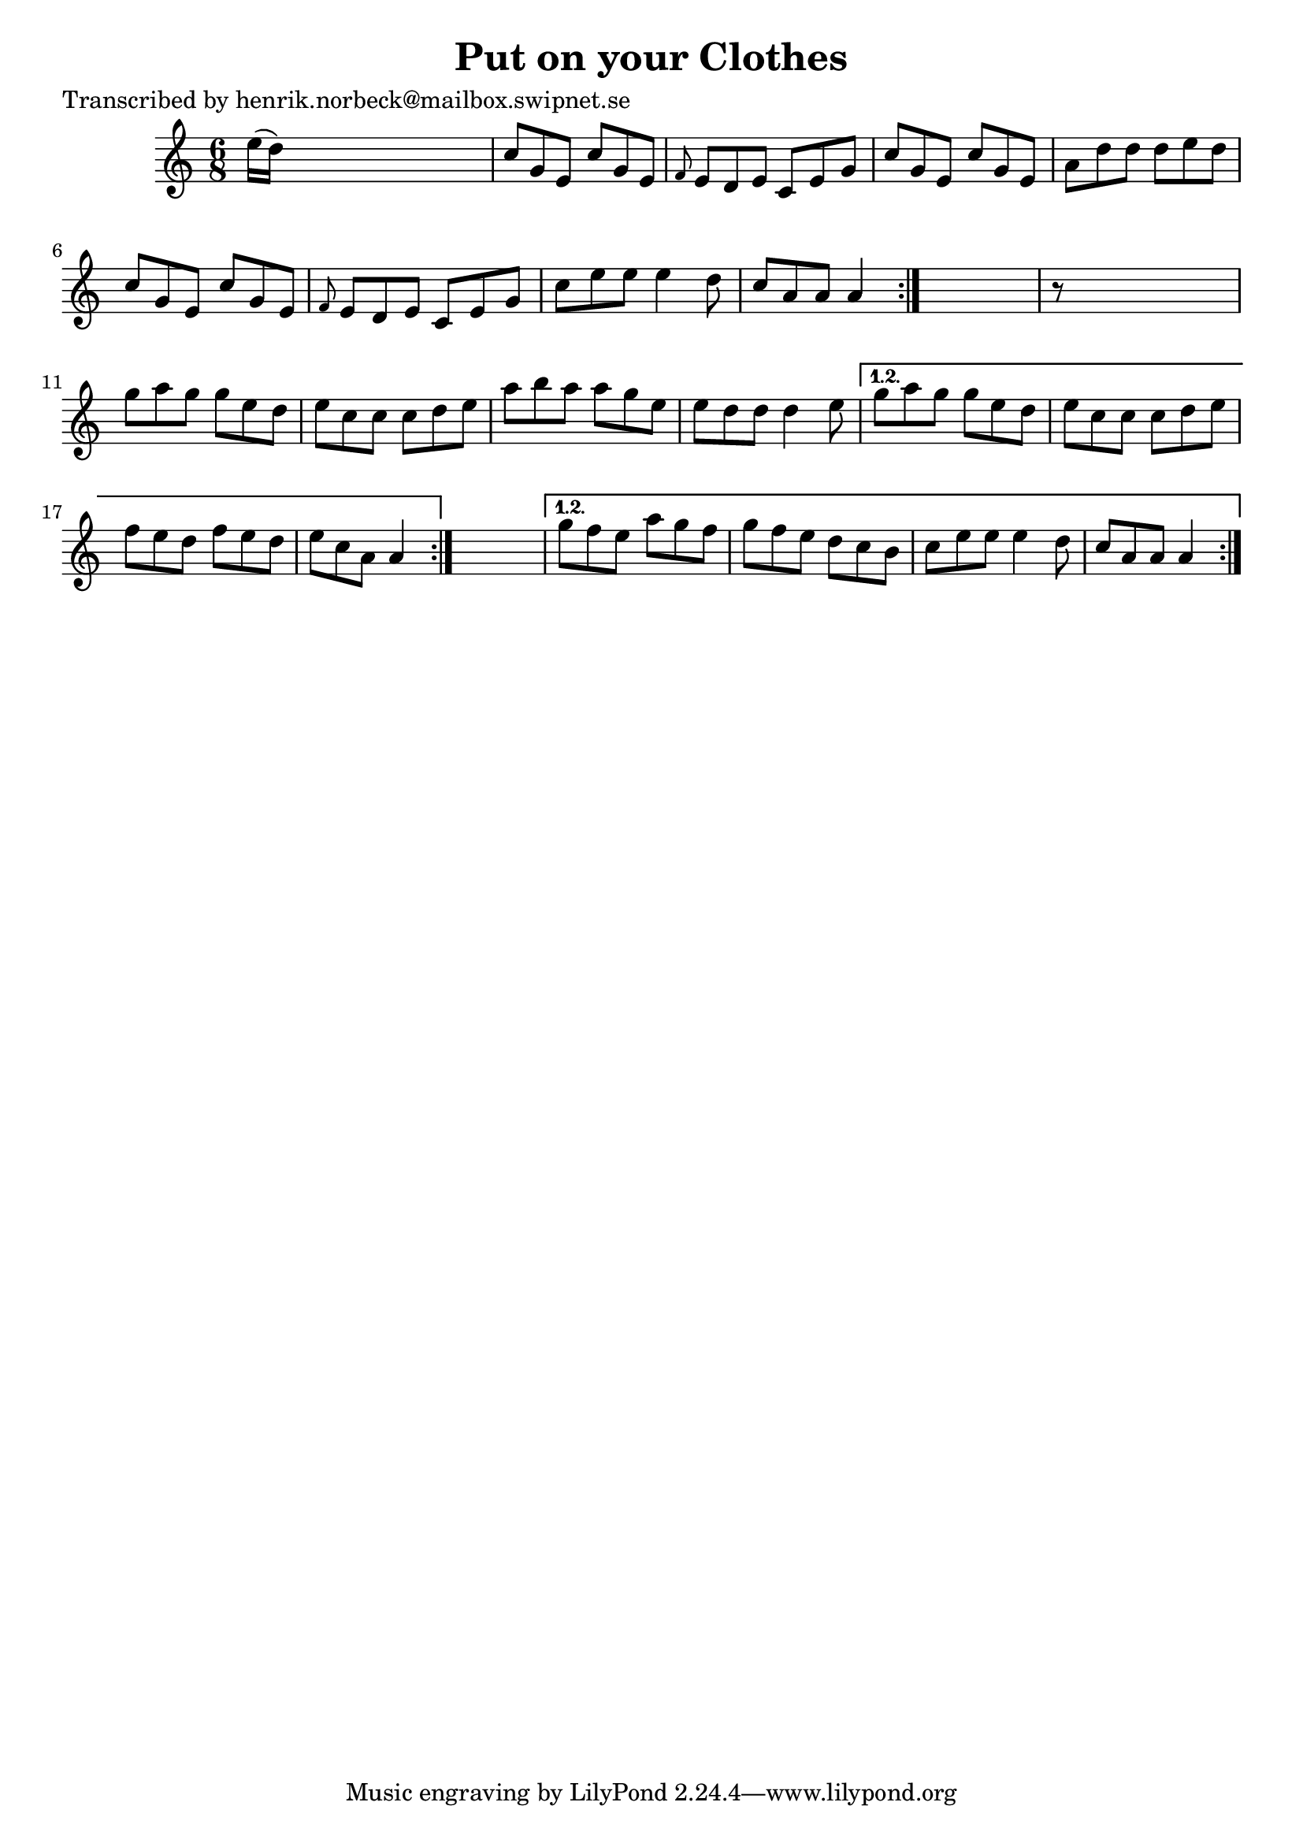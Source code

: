 
\version "2.16.2"
% automatically converted by musicxml2ly from xml/1050_hn.xml

%% additional definitions required by the score:
\language "english"


\header {
    poet = "Transcribed by henrik.norbeck@mailbox.swipnet.se"
    encoder = "abc2xml version 63"
    encodingdate = "2015-01-25"
    title = "Put on your Clothes"
    }

\layout {
    \context { \Score
        autoBeaming = ##f
        }
    }
PartPOneVoiceOne =  \relative e'' {
    \repeat volta 2 {
        \repeat volta 2 {
            \repeat volta 2 {
                \key a \minor \time 6/8 e16 ( [ d16 ) ] s8*5 | % 2
                c8 [ g8 e8 ] c'8 [ g8 e8 ] | % 3
                \grace { f8 } e8 [ d8 e8 ] c8 [ e8 g8 ] | % 4
                c8 [ g8 e8 ] c'8 [ g8 e8 ] | % 5
                a8 [ d8 d8 ] d8 [ e8 d8 ] | % 6
                c8 [ g8 e8 ] c'8 [ g8 e8 ] | % 7
                \grace { f8 } e8 [ d8 e8 ] c8 [ e8 g8 ] | % 8
                c8 [ e8 e8 ] e4 d8 | % 9
                c8 [ a8 a8 ] a4 }
            s8 | \barNumberCheck #10
            r8 s8*5 | % 11
            g'8 [ a8 g8 ] g8 [ e8 d8 ] | % 12
            e8 [ c8 c8 ] c8 [ d8 e8 ] | % 13
            a8 [ b8 a8 ] a8 [ g8 e8 ] | % 14
            e8 [ d8 d8 ] d4 e8 }
        \alternative { {
                | % 15
                g8 [ a8 g8 ] g8 [ e8 d8 ] | % 16
                e8 [ c8 c8 ] c8 [ d8 e8 ] | % 17
                f8 [ e8 d8 ] f8 [ e8 d8 ] | % 18
                e8 [ c8 a8 ] a4 }
            } s8 }
    \alternative { {
            | % 19
            g'8 [ f8 e8 ] a8 [ g8 f8 ] | \barNumberCheck #20
            g8 [ f8 e8 ] d8 [ c8 b8 ] | % 21
            c8 [ e8 e8 ] e4 d8 | % 22
            c8 [ a8 a8 ] a4 }
        } }


% The score definition
\score {
    <<
        \new Staff <<
            \context Staff << 
                \context Voice = "PartPOneVoiceOne" { \PartPOneVoiceOne }
                >>
            >>
        
        >>
    \layout {}
    % To create MIDI output, uncomment the following line:
    %  \midi {}
    }

